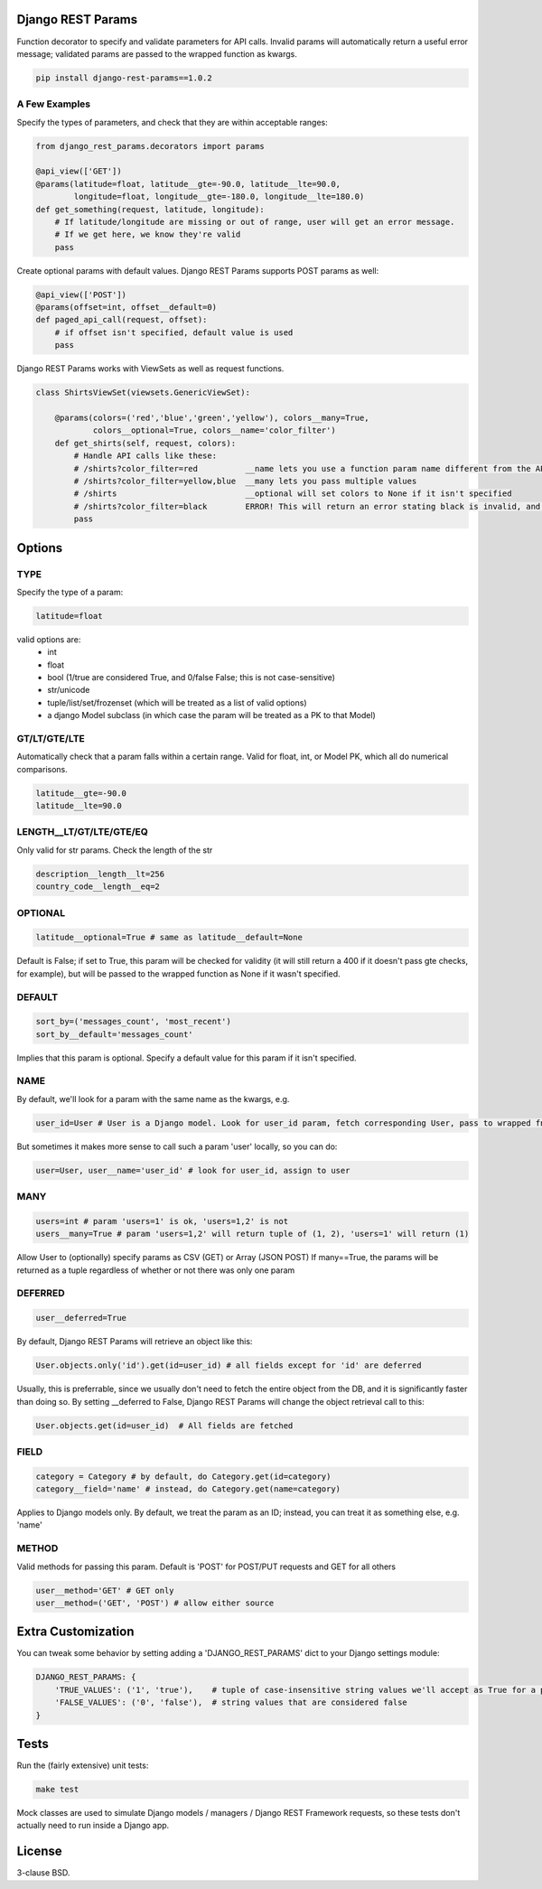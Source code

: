 .. image:: https://badge.fury.io/py/django-rest-params.svg
    :target: https://badge.fury.io/py/django-rest-params

Django REST Params
==================

Function decorator to specify and validate parameters for API calls.
Invalid params will automatically return a useful error message;
validated params are passed to the wrapped function as kwargs.

.. code:: bash

   pip install django-rest-params==1.0.2

A Few Examples
--------------------

Specify the types of parameters, and check that they are within acceptable ranges:

.. code:: python

   from django_rest_params.decorators import params

   @api_view(['GET'])
   @params(latitude=float, latitude__gte=-90.0, latitude__lte=90.0,
           longitude=float, longitude__gte=-180.0, longitude__lte=180.0)
   def get_something(request, latitude, longitude):
       # If latitude/longitude are missing or out of range, user will get an error message.
       # If we get here, we know they're valid
       pass

Create optional params with default values. Django REST Params supports POST params as well:

.. code:: python

   @api_view(['POST'])
   @params(offset=int, offset__default=0)
   def paged_api_call(request, offset):
       # if offset isn't specified, default value is used
       pass

Django REST Params works with ViewSets as well as request functions.

.. code:: python

   class ShirtsViewSet(viewsets.GenericViewSet):

       @params(colors=('red','blue','green','yellow'), colors__many=True,
               colors__optional=True, colors__name='color_filter')
       def get_shirts(self, request, colors):
           # Handle API calls like these:
           # /shirts?color_filter=red          __name lets you use a function param name different from the API param name
           # /shirts?color_filter=yellow,blue  __many lets you pass multiple values
           # /shirts                           __optional will set colors to None if it isn't specified
           # /shirts?color_filter=black        ERROR! This will return an error stating black is invalid, and listing the valid options
           pass

Options
=======

TYPE
----
Specify the type of a param:

.. code:: python

   latitude=float

valid options are:
  - int
  - float
  - bool (1/true are considered True, and 0/false False; this is not case-sensitive)
  - str/unicode
  - tuple/list/set/frozenset (which will be treated as a list of valid options)
  - a django Model subclass (in which case the param will be treated as a PK to that Model)

GT/LT/GTE/LTE
-------------
Automatically check that a param falls within a certain range. Valid for float, int, or Model PK, which all do numerical comparisons.

.. code:: python

   latitude__gte=-90.0
   latitude__lte=90.0

LENGTH__LT/GT/LTE/GTE/EQ
------------------------
Only valid for str params. Check the length of the str

.. code:: python

  description__length__lt=256
  country_code__length__eq=2

OPTIONAL
--------

.. code:: python

   latitude__optional=True # same as latitude__default=None

Default is False; if set to True, this param will be checked for validity (it will still return a 400 if it doesn't pass gte checks, for example),
but will be passed to the wrapped function as None if it wasn't specified.

DEFAULT
-------

.. code:: python

   sort_by=('messages_count', 'most_recent')
   sort_by__default='messages_count'

Implies that this param is optional.
Specify a default value for this param if it isn't specified.

NAME
----
By default, we'll look for a param with the same name as the kwargs, e.g.

.. code:: python

   user_id=User # User is a Django model. Look for user_id param, fetch corresponding User, pass to wrapped fn as user_id

But sometimes it makes more sense to call such a param 'user' locally, so you can do:

.. code:: python

   user=User, user__name='user_id' # look for user_id, assign to user

MANY
----

.. code:: python

   users=int # param 'users=1' is ok, 'users=1,2' is not
   users__many=True # param 'users=1,2' will return tuple of (1, 2), 'users=1' will return (1)

Allow User to (optionally) specify params as CSV (GET) or Array (JSON POST)
If many==True, the params will be returned as a tuple regardless of whether or not there was only one param

DEFERRED
--------
.. code:: python

   user__deferred=True

By default, Django REST Params will retrieve an object like this:

.. code:: python

   User.objects.only('id').get(id=user_id) # all fields except for 'id' are deferred

Usually, this is preferrable, since we usually don't need to fetch the entire object from the DB, and it is significantly faster than doing so.
By setting __deferred to False, Django REST Params will change the object retrieval call to this:

.. code:: python

    User.objects.get(id=user_id)  # All fields are fetched

FIELD
-----

.. code:: python

   category = Category # by default, do Category.get(id=category)
   category__field='name' # instead, do Category.get(name=category)

Applies to Django models only. By default, we treat the param as an ID; instead, you can treat it as something else, e.g. 'name'

METHOD
------
Valid methods for passing this param. Default is 'POST' for POST/PUT requests and GET for all others

.. code:: python

  user__method='GET' # GET only
  user__method=('GET', 'POST') # allow either source

Extra Customization
===================

You can tweak some behavior by setting adding a 'DJANGO_REST_PARAMS' dict to your Django settings module:

.. code:: python

  DJANGO_REST_PARAMS: {
      'TRUE_VALUES': ('1', 'true'),    # tuple of case-insensitive string values we'll accept as True for a param of type bool.
      'FALSE_VALUES': ('0', 'false'),  # string values that are considered false
  }


Tests
=====

Run the (fairly extensive) unit tests:

.. code:: bash

   make test

Mock classes are used to simulate Django models / managers / Django REST Framework requests, so these tests don't actually need to run inside a Django app.


License
=======

3-clause BSD.
